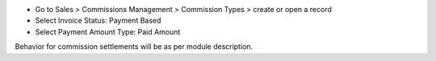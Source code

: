 * Go to Sales > Commissions Management > Commission Types > create or open a record
* Select Invoice Status: Payment Based
* Select Payment Amount Type: Paid Amount

Behavior for commission settlements will be as per module description.
